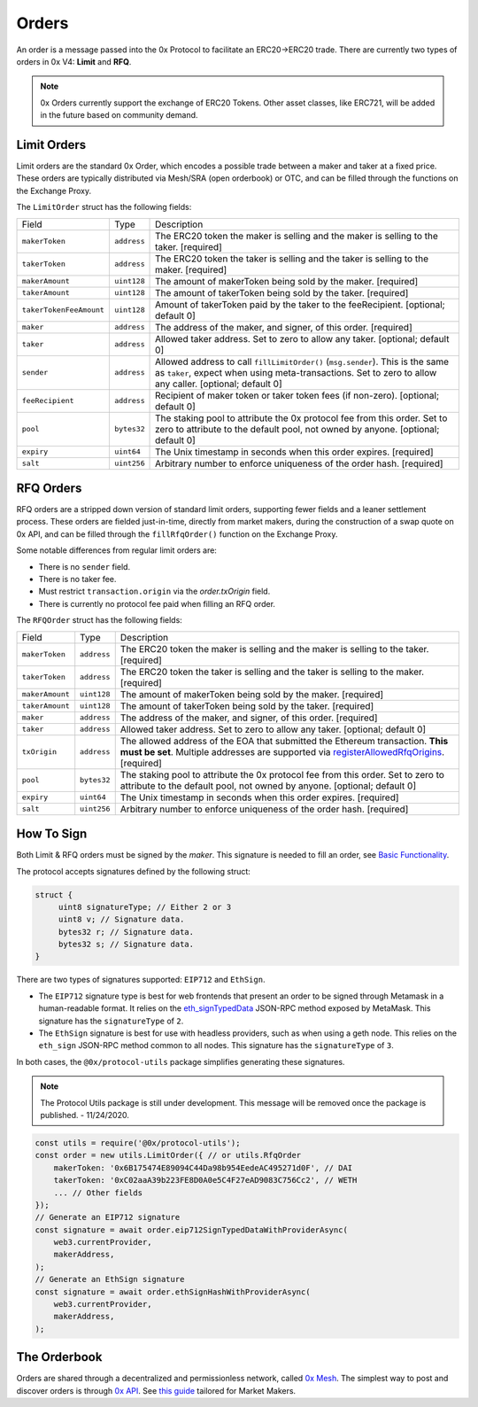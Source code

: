 ######
Orders
######

An order is a message passed into the 0x Protocol to facilitate an ERC20->ERC20 trade. There are currently two types of orders in 0x V4: **Limit** and **RFQ**.

.. note::
    0x Orders currently support the exchange of ERC20 Tokens. Other asset classes, like ERC721,
    will be added in the future based on community demand.

Limit Orders
==============

Limit orders are the standard 0x Order, which encodes a possible trade between a maker and taker at a fixed price. These orders are typically distributed via Mesh/SRA (open orderbook) or OTC, and can be filled through the functions on the Exchange Proxy.

The ``LimitOrder`` struct has the following fields:

+-------------------------+-------------+------------------------------------------------------------------------------------------+
| Field                   | Type        | Description                                                                              |
+-------------------------+-------------+------------------------------------------------------------------------------------------+
| ``makerToken``          | ``address`` | The ERC20 token the maker is selling and the maker is selling to the taker. [required]   |
+-------------------------+-------------+------------------------------------------------------------------------------------------+
| ``takerToken``          | ``address`` | The ERC20 token the taker is selling and the taker is selling to the maker. [required]   |
+-------------------------+-------------+------------------------------------------------------------------------------------------+
| ``makerAmount``         | ``uint128`` | The amount of makerToken being sold by the maker. [required]                             |
+-------------------------+-------------+------------------------------------------------------------------------------------------+
| ``takerAmount``         | ``uint128`` | The amount of takerToken being sold by the taker. [required]                             |
+-------------------------+-------------+------------------------------------------------------------------------------------------+
| ``takerTokenFeeAmount`` | ``uint128`` | Amount of takerToken paid by the taker to the feeRecipient. [optional; default 0]        |
+-------------------------+-------------+------------------------------------------------------------------------------------------+
| ``maker``               | ``address`` | The address of the maker, and signer, of this order. [required]                          |
+-------------------------+-------------+------------------------------------------------------------------------------------------+
| ``taker``               | ``address`` | Allowed taker address. Set to zero to allow any taker. [optional; default 0]             |
+-------------------------+-------------+------------------------------------------------------------------------------------------+
| ``sender``              | ``address`` | Allowed address to call ``fillLimitOrder()`` (``msg.sender``).                           |
|                         |             | This is the same as ``taker``, expect when using meta-transactions.                      |
|                         |             | Set to zero to allow any caller. [optional; default 0]                                   |
+-------------------------+-------------+------------------------------------------------------------------------------------------+
| ``feeRecipient``        | ``address`` | Recipient of maker token or taker token fees (if non-zero). [optional; default 0]        |
+-------------------------+-------------+------------------------------------------------------------------------------------------+
| ``pool``                | ``bytes32`` | The staking pool to attribute the 0x protocol fee from this order.                       |
|                         |             | Set to zero to attribute to the default pool, not owned by anyone. [optional; default 0] |
+-------------------------+-------------+------------------------------------------------------------------------------------------+
| ``expiry``              | ``uint64``  | The Unix timestamp in seconds when this order expires. [required]                        |
+-------------------------+-------------+------------------------------------------------------------------------------------------+
| ``salt``                | ``uint256`` | Arbitrary number to enforce uniqueness of the order hash. [required]                     |
+-------------------------+-------------+------------------------------------------------------------------------------------------+

RFQ Orders
==========

RFQ orders are a stripped down version of standard limit orders, supporting fewer fields and a leaner settlement process.
These orders are fielded just-in-time, directly from market makers, during the construction of a swap quote on 0x API,
and can be filled through the ``fillRfqOrder()`` function on the Exchange Proxy.

Some notable differences from regular limit orders are:

* There is no ``sender`` field.
* There is no taker fee.
* Must restrict ``transaction.origin`` via the `order.txOrigin` field.
* There is currently no protocol fee paid when filling an RFQ order.

The ``RFQOrder`` struct has the following fields:

+-----------------+-------------+----------------------------------------------------------------------------------------------------------------------------+
| Field           | Type        | Description                                                                                                                |
+-----------------+-------------+----------------------------------------------------------------------------------------------------------------------------+
| ``makerToken``  | ``address`` | The ERC20 token the maker is selling and the maker is selling to the taker. [required]                                     |
+-----------------+-------------+----------------------------------------------------------------------------------------------------------------------------+
| ``takerToken``  | ``address`` | The ERC20 token the taker is selling and the taker is selling to the maker. [required]                                     |
+-----------------+-------------+----------------------------------------------------------------------------------------------------------------------------+
| ``makerAmount`` | ``uint128`` | The amount of makerToken being sold by the maker. [required]                                                               |
+-----------------+-------------+----------------------------------------------------------------------------------------------------------------------------+
| ``takerAmount`` | ``uint128`` | The amount of takerToken being sold by the taker. [required]                                                               |
+-----------------+-------------+----------------------------------------------------------------------------------------------------------------------------+
| ``maker``       | ``address`` | The address of the maker, and signer, of this order. [required]                                                            |
+-----------------+-------------+----------------------------------------------------------------------------------------------------------------------------+
| ``taker``       | ``address`` | Allowed taker address. Set to zero to allow any taker. [optional; default 0]                                               |
+-----------------+-------------+----------------------------------------------------------------------------------------------------------------------------+
| ``txOrigin``    | ``address`` | The allowed address of the EOA that submitted the Ethereum transaction. **This must be set**.                              |
|                 |             | Multiple addresses are supported via `registerAllowedRfqOrigins <./functions.html#registerallowedrfqorigins>`_. [required] |
+-----------------+-------------+----------------------------------------------------------------------------------------------------------------------------+
| ``pool``        | ``bytes32`` | The staking pool to attribute the 0x protocol fee from this order.                                                         |
|                 |             | Set to zero to attribute to the default pool, not owned by anyone. [optional; default 0]                                   |
+-----------------+-------------+----------------------------------------------------------------------------------------------------------------------------+
| ``expiry``      | ``uint64``  | The Unix timestamp in seconds when this order expires. [required]                                                          |
+-----------------+-------------+----------------------------------------------------------------------------------------------------------------------------+
| ``salt``        | ``uint256`` | Arbitrary number to enforce uniqueness of the order hash. [required]                                                       |
+-----------------+-------------+----------------------------------------------------------------------------------------------------------------------------+


How To Sign
==============

Both Limit & RFQ orders must be signed by the `maker`. This signature is needed to fill an order, see `Basic Functionality <./functions.html>`_.

The protocol accepts signatures defined by the following struct:

.. code-block:: solidity

    struct {
         uint8 signatureType; // Either 2 or 3
         uint8 v; // Signature data.
         bytes32 r; // Signature data.
         bytes32 s; // Signature data.
    }

There are two types of signatures supported: ``EIP712`` and ``EthSign``.

* The ``EIP712`` signature type is best for web frontends that present an order to be signed through Metamask in a human-readable format. It relies on the `eth_signTypedData <https://github.com/ethereum/EIPs/blob/master/EIPS/eip-712.md#specification-of-the-eth_signtypeddata-json-rpc>`_ JSON-RPC method exposed by MetaMask. This signature has the ``signatureType`` of ``2``.
* The ``EthSign`` signature is best for use with headless providers, such as when using a geth node. This relies on the ``eth_sign`` JSON-RPC method common to all nodes. This signature has the ``signatureType`` of ``3``.

In both cases, the ``@0x/protocol-utils`` package simplifies generating these signatures.

.. note::
    The Protocol Utils package is still under development. This message will be removed once the package is published. - 11/24/2020.

.. code-block:: javascript

   const utils = require('@0x/protocol-utils');
   const order = new utils.LimitOrder({ // or utils.RfqOrder
       makerToken: '0x6B175474E89094C44Da98b954EedeAC495271d0F', // DAI
       takerToken: '0xC02aaA39b223FE8D0A0e5C4F27eAD9083C756Cc2', // WETH
       ... // Other fields
   });
   // Generate an EIP712 signature
   const signature = await order.eip712SignTypedDataWithProviderAsync(
       web3.currentProvider,
       makerAddress,
   );
   // Generate an EthSign signature
   const signature = await order.ethSignHashWithProviderAsync(
       web3.currentProvider,
       makerAddress,
   );


The Orderbook 
=======================
Orders are shared through a decentralized and permissionless network, called `0x Mesh <https://0x.org/mesh>`_. The simplest way to post and discover orders is through `0x API <https://0x.org/api>`_. See `this guide <https://0x.org/docs/guides/market-making-on-0x>`_ tailored for Market Makers.